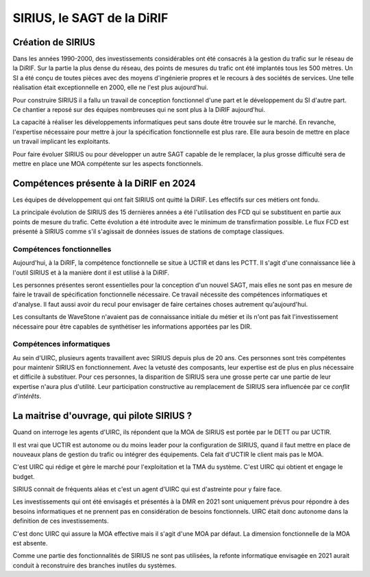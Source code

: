SIRIUS, le SAGT de la DiRIF
###################################################

Création de SIRIUS
**********************
Dans les années 1990-2000, des investissements considérables ont été consacrés à la gestion du trafic sur le réseau de la DiRIF.
Sur la partie la plus dense du réseau, des points de mesures du trafic ont été implantés tous les 500 mètres. 
Un SI a été conçu de toutes pièces avec des moyens d'ingénierie propres et le recours à des sociétés de services.
Une telle réalisation était exceptionnelle en 2000, elle ne l'est plus aujourd'hui.

Pour construire SIRIUS il a fallu un travail de conception fonctionnel d'une part et le développement du SI d'autre part.
Ce chantier a reposé sur des équipes nombreuses qui ne sont plus à la DiRIF aujourd'hui.

La capacité à réaliser les développements informatiques peut sans doute être trouvée sur le marché.
En revanche, l'expertise nécessaire pour mettre à jour la spécification fonctionnelle est plus rare.
Elle aura besoin de mettre en place un travail implicant les exploitants.

Pour faire évoluer SIRIUS ou pour développer un autre SAGT capable de le remplacer, la plus grosse difficulté sera de mettre en place une MOA compétente sur les aspects fonctionnels.

Compétences présente à la DiRIF en 2024
*****************************************
Les équipes de développement qui ont fait SIRIUS ont quitté la DiRIF. Les effectifs sur ces métiers ont fondu.

La principale évolution de SIRIUS des 15 dernières années a été l'utilisation des FCD qui se substituent en partie aux points de mesure du trafic.
Cette évolution a été introduite avec le minimum de transfirmation possible.
Le flux FCD est présenté à SIRIUS comme s'il s'agissait de données issues de stations de comptage classiques.

Compétences fonctionnelles
============================
Aujourd'hui, à la DiRIF, la compétence fonctionnelle se situe à UCTIR et dans les PCTT. 
Il s'agit d'une connaissance liée à l'outil SIRIUS et à la manière dont il est utilisé à la DiRIF.

Les personnes présentes seront essentielles pour la conception d'un nouvel SAGT, mais elles ne sont pas en mesure de faire le travail de spécification fonctionnelle nécessaire. Ce travail nécessite des compétences informatiques et d'analyse.
Il faut aussi avoir du recul pour envisager de faire certaines choses autrement qu'aujourd'hui.

Les consultants de WaveStone n'avaient pas de connaissance initiale du métier et ils n'ont pas fait l'investissement nécessaire pour être capables de synthétiser les informations apportées par les DIR.

Compétences informatiques
============================
Au sein d'UIRC, plusieurs agents travaillent avec SIRIUS depuis plus de 20 ans. 
Ces personnes sont très compétentes pour maintenir SIRIUS en fonctionnement. 
Avec la vetusté des composants, leur expertise est de plus en plus nécessaire et difficile à substituer.
Pour ces personnes, la disparition de SIRIUS sera une grosse perte car une partie de leur expertise n'aura plus d'utilité.
Leur participation constructive au remplacement de SIRIUS sera influencée par ce *conflit d'intérêts*.

La maitrise d'ouvrage, qui pilote SIRIUS ?
*******************************************
Quand on interroge les agents d'UIRC, ils répondent que la MOA de SIRIUS est portée par le DETT ou par UCTIR. 

Il est vrai que UCTIR est autonome ou du moins leader pour la configuration de SIRIUS, quand il faut mettre en place de nouveaux plans de gestion du trafic ou intégrer des équipements. Cela fait d'UCTIR le client mais pas le MOA.

C'est UIRC qui rédige et gère le marché pour l'exploitation et la TMA du système. C'est UIRC qui obtient et engage le budget.

SIRIUS connait de fréquents aléas et c'est un agent d'UIRC qui est d'astreinte pour y faire face.

Les investissements qui ont été envisagés et présentés à la DMR en 2021 sont uniquement prévus pour répondre à des besoins informatiques et ne prennent pas en considération de besoins fonctionnels. UIRC était donc autonome dans la definition de ces investissements. 

C'est donc UIRC qui assure la MOA effective mais il s'agit d'une MOA par défaut. La dimension fonctionnelle de la MOA est absente.

Comme une partie des fonctionnalités de SIRIUS ne sont pas utilisées, la refonte informatique envisagée en 2021 aurait conduit à reconstruire des branches inutiles du systèmes.



















